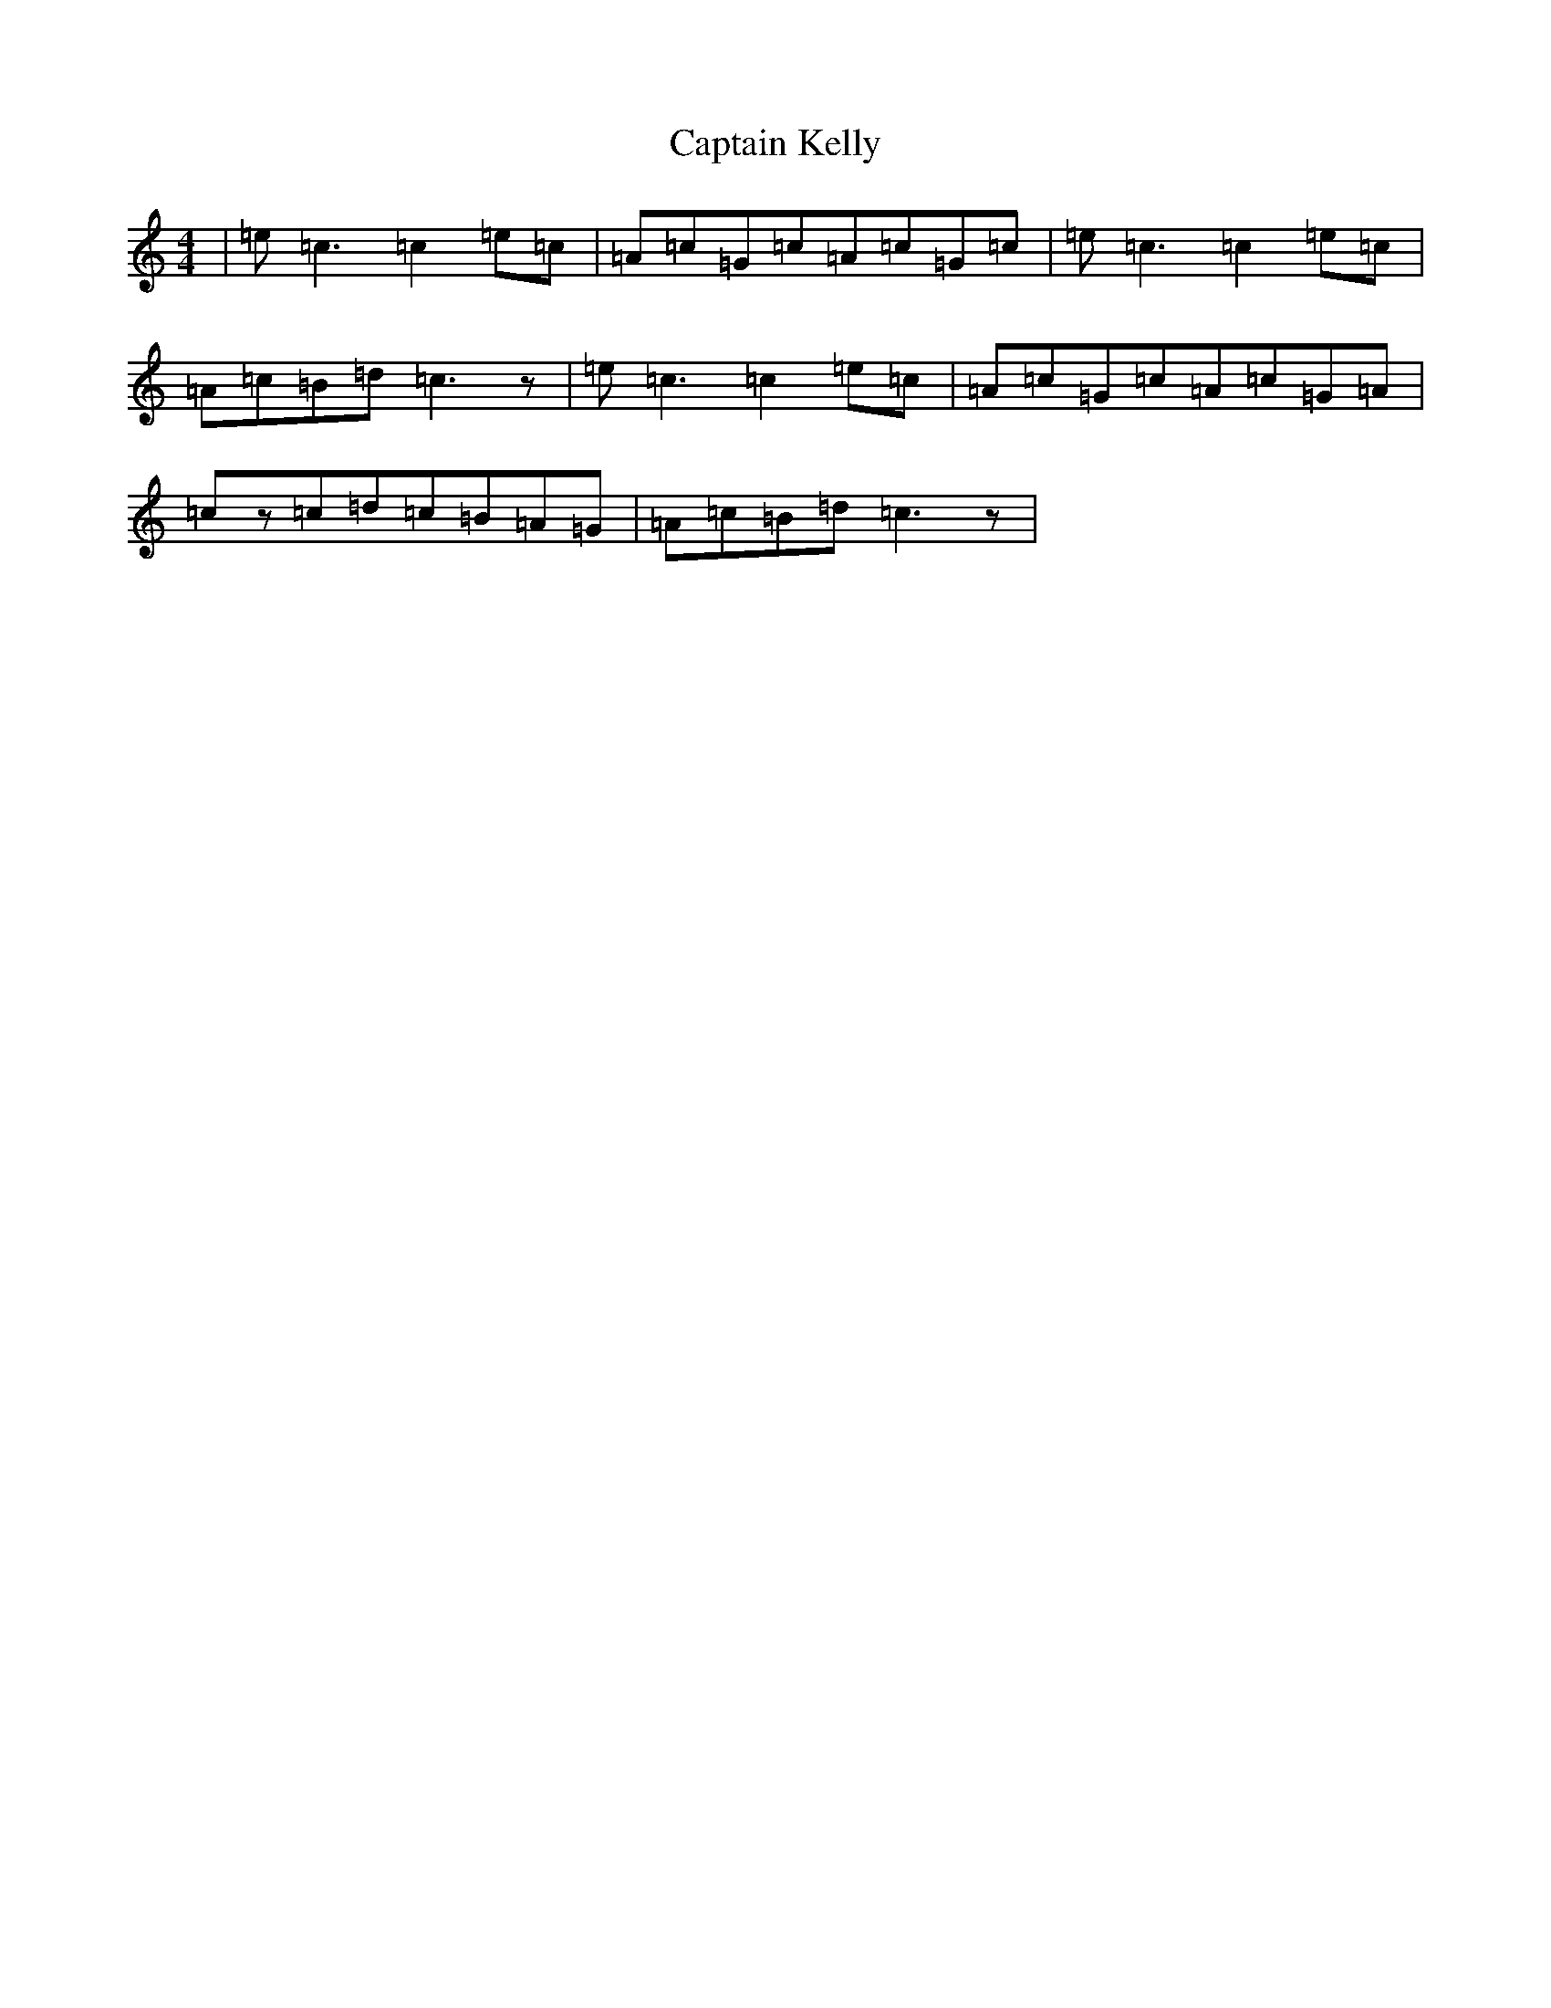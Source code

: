 X: 3173
T: Captain Kelly
S: https://thesession.org/tunes/3059#setting16199
Z: G Major
R: reel
M:4/4
L:1/8
K: C Major
|=e=c3=c2=e=c|=A=c=G=c=A=c=G=c|=e=c3=c2=e=c|=A=c=B=d=c3z|=e=c3=c2=e=c|=A=c=G=c=A=c=G=A|=cz=c=d=c=B=A=G|=A=c=B=d=c3z|